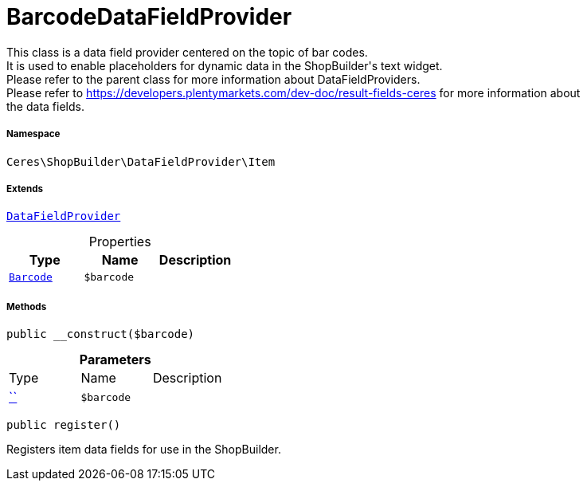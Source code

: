 :table-caption!:
:example-caption!:
:source-highlighter: prettify
:sectids!:
[[ceres__barcodedatafieldprovider]]
= BarcodeDataFieldProvider

This class is a data field provider centered on the topic of bar codes. +
It is used to enable placeholders for dynamic data in the ShopBuilder&#039;s text widget. +
Please refer to the parent class for more information about DataFieldProviders. +
Please refer to https://developers.plentymarkets.com/dev-doc/result-fields-ceres for more information about +
the data fields.



===== Namespace

`Ceres\ShopBuilder\DataFieldProvider\Item`

===== Extends
xref:stable7@interface::Shopbuilder.adoc#shopbuilder_providers_datafieldprovider[`DataFieldProvider`]




.Properties
|===
|Type |Name |Description

|xref:stable7@interface::Item.adoc#item_models_barcode[`Barcode`]
a|`$barcode`
|
|===


===== Methods

[source%nowrap, php, subs=+macros]
[#__construct]
----

public __construct($barcode)

----







.*Parameters*
|===
|Type |Name |Description
|         xref:5.0.0@plugin-::.adoc#[``]
a|`$barcode`
|
|===


[source%nowrap, php, subs=+macros]
[#register]
----

public register()

----





Registers item data fields for use in the ShopBuilder.

